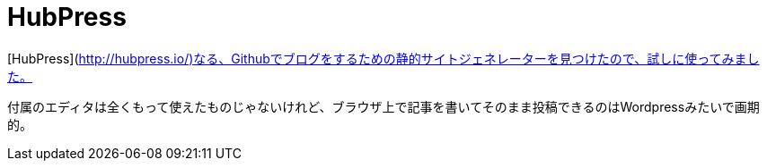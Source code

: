 # HubPress

[HubPress](http://hubpress.io/)なる、Githubでブログをするための静的サイトジェネレーターを見つけたので、試しに使ってみました。

付属のエディタは全くもって使えたものじゃないけれど、ブラウザ上で記事を書いてそのまま投稿できるのはWordpressみたいで画期的。